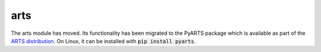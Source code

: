 arts
====

The arts module has moved. Its functionality has been migrated to the  PyARTS
package which is available as part of the
`ARTS distribution <https://www.radiativetransfer.org/getarts/>`_.
On Linux, it can be installed with :code:`pip install pyarts`.
